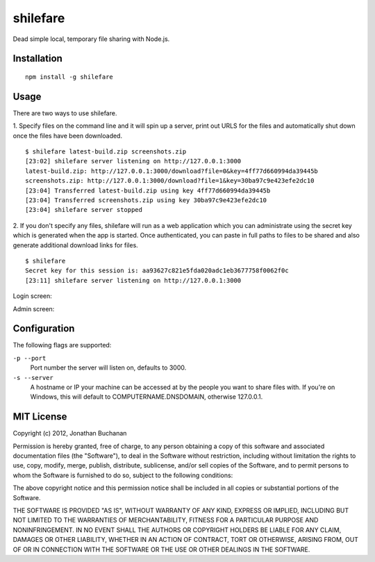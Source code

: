 =========
shilefare
=========

Dead simple local, temporary file sharing with Node.js.

Installation
============

::

   npm install -g shilefare

Usage
=====

There are two ways to use shilefare.

1. Specify files on the command line and it will spin up a server, print out URLS
for the files and automatically shut down once the files have been downloaded.

::

   $ shilefare latest-build.zip screenshots.zip
   [23:02] shilefare server listening on http://127.0.0.1:3000
   latest-build.zip: http://127.0.0.1:3000/download?file=0&key=4ff77d660994da39445b
   screenshots.zip: http://127.0.0.1:3000/download?file=1&key=30ba97c9e423efe2dc10
   [23:04] Transferred latest-build.zip using key 4ff77d660994da39445b
   [23:04] Transferred screenshots.zip using key 30ba97c9e423efe2dc10
   [23:04] shilefare server stopped

2. If you don't specify any files, shilefare will run as a web application which
you can administrate using the secret key which is generated when the app is
started. Once authenticated, you can paste in full paths to files to be shared
and also generate additional download links for files.

::

   $ shilefare
   Secret key for this session is: aa93627c821e5fda020adc1eb3677758f0062f0c
   [23:11] shilefare server listening on http://127.0.0.1:3000

Login screen:

.. image:: https://github.com/insin/shilefare/raw/master/screenshots/shilefare01.png

Admin screen:

.. image:: https://github.com/insin/shilefare/raw/master/screenshots/shilefare02.png

Configuration
=============

The following flags are supported:

``-p --port``
   Port number the server will listen on, defaults to 3000.
``-s --server``
   A hostname or IP your machine can be accessed at by the people you want to
   share files with. If you're on Windows, this will default to
   COMPUTERNAME.DNSDOMAIN, otherwise 127.0.0.1.

MIT License
===========

Copyright (c) 2012, Jonathan Buchanan

Permission is hereby granted, free of charge, to any person obtaining a copy of
this software and associated documentation files (the "Software"), to deal in
the Software without restriction, including without limitation the rights to
use, copy, modify, merge, publish, distribute, sublicense, and/or sell copies of
the Software, and to permit persons to whom the Software is furnished to do so,
subject to the following conditions:

The above copyright notice and this permission notice shall be included in all
copies or substantial portions of the Software.

THE SOFTWARE IS PROVIDED "AS IS", WITHOUT WARRANTY OF ANY KIND, EXPRESS OR
IMPLIED, INCLUDING BUT NOT LIMITED TO THE WARRANTIES OF MERCHANTABILITY, FITNESS
FOR A PARTICULAR PURPOSE AND NONINFRINGEMENT. IN NO EVENT SHALL THE AUTHORS OR
COPYRIGHT HOLDERS BE LIABLE FOR ANY CLAIM, DAMAGES OR OTHER LIABILITY, WHETHER
IN AN ACTION OF CONTRACT, TORT OR OTHERWISE, ARISING FROM, OUT OF OR IN
CONNECTION WITH THE SOFTWARE OR THE USE OR OTHER DEALINGS IN THE SOFTWARE.